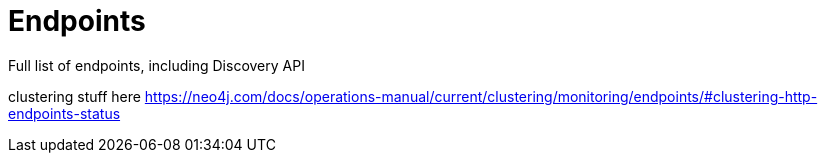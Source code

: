 = Endpoints

Full list of endpoints, including Discovery API

clustering stuff here https://neo4j.com/docs/operations-manual/current/clustering/monitoring/endpoints/#clustering-http-endpoints-status

